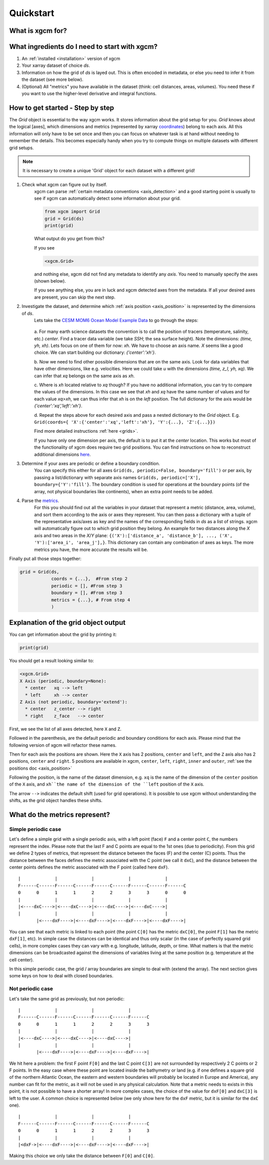 Quickstart
=====================

What is xgcm for?
-----------------
.. raw:: html

    <div style="position: relative; padding-bottom: 10.25%; height: 0; overflow: hidden; max-width: 100%; height: auto;">
        <iframe width="560" height="315" src="https://www.youtube.com/embed/lo6JvrJ-YA8" frameborder="0" allow="accelerometer; autoplay; clipboard-write; encrypted-media; gyroscope; picture-in-picture" allowfullscreen></iframe>
    </div>

What ingredients do I need to start with xgcm?
----------------------------------------------
1. An :ref:`installed <installation>` version of xgcm
2. Your xarray dataset of choice `ds`.
3. Information on how the grid of `ds` is layed out. This is often encoded in metadata, or else you need to infer it from the dataset (see more below).
4. (Optional) All "metrics" you have available in the dataset (think: cell distances, areas, volumes). You need these if you want to use the higher-level derivative and integral functions.


How to get started - Step by step
---------------------------------
The `Grid` object is essential to the way xgcm works. It stores information about the grid setup for you. 
`Grid` knows about the logical [axes], which dimensions and metrics (represented by xarray `coordinates <http://xarray.pydata.org/en/stable/data-structures.html#coordinates>`_) belong to each axis.
All this information will only have to be set once and then you can focus on whatever task is at hand without needing to remember the details.
This becomes especially handy when you try to compute things on multiple datasets with different grid setups. 

.. note::
    It is necessary to create a unique 'Grid' object for each dataset with a different grid!

1. Check what xgcm can figure out by itself. 
    xgcm can parse :ref:`certain metadata conventions <axis_detection>` 
    and a good starting point is usually to see if xgcm can automatically detect some information about your grid.

    .. code-block:: python

        from xgcm import Grid
        grid = Grid(ds)
        print(grid)

    What output do you get from this?

    If you see

    .. code-block:: python

        <xgcm.Grid>

    and nothing else, xgcm did not find any metadata to identify any `axis`. You need to manually specify the axes (shown below).

    If you see anything else, you are in luck and xgcm detected axes from the metadata. If all your desired axes are present, you can skip the next step.
2. Investigate the dataset, and determine which :ref:`axis position <axis_position>` is represented by the dimensions of `ds`.
    Lets take the `CESM MOM6 Ocean Model Example Data <https://catalog.pangeo.io/browse/master/ocean/cesm_mom6_example/>`_ to go through the steps:
    
    .. figure:: images/quickstart_example.png
        :scale: 75 %
        :alt: CESM Example workflow

    a. For many earth science datasets the convention is to call the position of tracers (temperature, salinity, etc.) `center`. 
    Find a tracer data variable (we take `SSH`; the sea surface height). Note the dimensions: `(time, yh, xh)`. 
    Lets focus on one of them for now: `xh`.
    We have to choose an axis name. `X` seems like a good choice. We can start building our dictionary: `{'center':'xh'}`.

    b. Now we need to find other possible dimensions that are on the same axis. Look for data variables that have other dimensions, like e.g. velocities. Here we could
    take `u` with the dimensions `(time, z_l, yh, xq)`. We can infer that `xq` belongs on the same axis as `xh`.

    c. Where is `xh` located relative to `xq` though? If you have no additional information, you can try to compare the values of the dimensions. In
    this case we see that `xh` and `xq` have the same number of values and for each value `xq>xh`, we can thus infer that `xh` is on the `left` position. 
    The full dictionary for the axis would be `{'center':'xq','left':'xh'}`.

    d. Repeat the steps above for each desired axis and pass a nested dictionary to the `Grid` object. E.g. ``Grid(coords={
    'X':{'center':'xq','left':'xh'}, 'Y':{...}, 'Z':{...}})``

    Find more detailed instructions :ref:`here <grids>`.

    If you have only one dimension per axis, the default is to put it at the `center` location. This works but most of the functionality of xgcm does require 
    two grid positions. You can find instructions on how to reconstruct additional dimensions `here <autogenerate_examples.ipynb>`_.
3. Determine if your axes are periodic or define a boundary condition.
    You can specify this either for all axes ``Grid(ds, periodic=False, boundary='fill')``
    or per axis, by passing a list/dictionary with separate axis names ``Grid(ds, periodic=['X'], boundary={'Y':'fill'}``.
    The boundary condition is used for operations at the boundary points (of the array, not physical boundaries like continents), when an extra point needs to be added.
4. Parse the `metrics <grid_metrics.ipynb>`_.
    For this you should find out all the variables in your dataset that represent a metric (distance, area, volume),
    and sort them according to the axis or axes they represent. You can then pass a dictionary with a tuple of the representative axis/axes as key
    and the names of the corresponding fields in `ds` as a list of strings. xgcm will automatically figure out to which grid position they belong. 
    An example for two distances along the `X` axis and two areas in the `X`/`Y` plane: ``{('X'):['distance_a', 'distance_b'], ..., ('X', 'Y'):['area_i', 'area_j'],}``. 
    This dictionary can contain any combination of axes as keys. The more metrics you have, the more accurate the results will be. 

Finally put all those steps together:

.. code-block:: python

    grid = Grid(ds, 
                coords = {...},  #From step 2
                periodic = [], #From step 3
                boundary = [], #From step 3
                metrics = {...}, # From step 4
                )

Explanation of the grid object output
-------------------------------------

You can get information about the grid by printing it:

.. code-block:: python

    print(grid)

You should get a result looking similar to:

.. code-block:: python

    <xgcm.Grid>
    X Axis (periodic, boundary=None):
      * center   xq --> left
      * left     xh --> center
    Z Axis (not periodic, boundary='extend'):
      * center   z_center --> right
      * right    z_face   --> center

First, we see the list of all axes detected, here ``X`` and ``Z``.

Followed in the parenthesis, are the default periodic and boundary conditions for each axis.
Please mind that the following version of xgcm will refactor these names.

Then for each axis the positions are shown. Here the ``X`` axis has 2 positions,
``center`` and ``left``, and the ``Z`` axis also has 2 positions, ``center`` and ``right``.
5 positions are available in xgcm, ``center``, ``left``, ``right``, ``inner`` and ``outer``,
:ref:`see the positions doc <axis_position>`

Following the position, is the name of the dataset dimension, e.g.
``xq`` is the name of the dimension of the ``center`` position of the ``X`` axis,
and ``xh``the name of the dimension of the ``left``  position of the ``X`` axis.

The arrow ``-->`` indicates the default shift (used for grid operations).
It is possible to use xgcm without understanding the shifts, as the grid object
handles these shifts.


What do the metrics represent?
------------------------------

Simple periodic case
....................

Let's define a simple grid with a single periodic axis, with a left point (face)
``F`` and a center point ``C``, the numbers represent the index.
Please note that the last F and C points are equal to the 1st ones (due to periodicity).
From this grid we define 2 types of metrics, that represent the distance between the faces (F)
and the center (C) points. Thus the distance between the faces defines the metric associated
with the C point (we call it ``dxC``), and the distance between the center points
defines the metric associated with the F point (called here ``dxF``).

::



    |             |             |             |             |
    F------C------F------C------F------C------F------C------F------C
    0      0      1      1      2      2      3      3      0      0
    |             |             |             |             |
    |<----dxC---->|<----dxC---->|<----dxC---->|<----dxC---->|
    |             |             |             |             |
           |<----dxF---->|<----dxF---->|<----dxF---->|<----dxF---->|



You can see that each metric is linked to each point (the point ``C[0]`` has the metric
``dxC[0]``, the point ``F[1]`` has the metric ``dxF[1]``, etc). In simple case the distances
can be identical and thus only scalar
(in the case of perfectly squared grid cells), in more complex cases
they can vary with e.g. longitude, latitude, depth, or time. What matters is that the
metric dimensions can be broadcasted against the dimensions of variables living at the
same position (e.g. temperature at the cell center).

In this simple periodic case, the grid / array boundaries are simple to deal with
(extend the array). The next section gives some keys on how to deal with closed boundaries.


Not periodic case
.................

Let's take the same grid as previously, but non periodic:

::



    |             |             |             |
    F------C------F------C------F------C------F------C
    0      0      1      1      2      2      3      3
    |             |             |             |
    |<----dxC---->|<----dxC---->|<----dxC---->|
    |             |             |             |
           |<----dxF---->|<----dxF---->|<----dxF---->|

    
We hit here a problem: the first F point ``F[0]`` and the last C point ``C[3]``
are not surrounded by respectively 2 C points or 2 F points. In the easy case where these
point are located inside the bathymetry or land (e.g. if one defines a square grid of
the northern Atlantic Ocean, the eastern and western boundaries will probably
be located in Europe and America), any number can fit for the metric, as it will
not be used in any physical calculation. Note that a metric needs to exists in this point,
it is not possible to have a shorter array!
In more complex cases, the choice of the value for ``dxF[0]`` and ``dxC[3]`` is left to
the user. A common choice is represented below (we only show here for the ``dxF`` metric,
but it is similar for the ``dxC`` one).


::



    |             |             |             |
    F------C------F------C------F------C------F------C
    0      0      1      1      2      2      3      3
    |             |             |             |
    |<dxF->|<----dxF---->|<----dxF---->|<----dxF---->|


Making this choice we only take the distance between ``F[0]`` and ``C[0]``.
